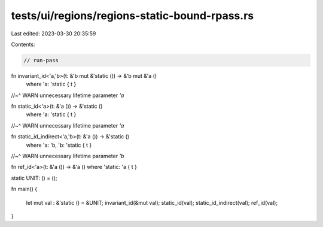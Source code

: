 tests/ui/regions/regions-static-bound-rpass.rs
==============================================

Last edited: 2023-03-30 20:35:59

Contents:

.. code-block:: rs

    // run-pass

fn invariant_id<'a,'b>(t: &'b mut &'static ()) -> &'b mut &'a ()
    where 'a: 'static { t }
//~^ WARN unnecessary lifetime parameter `'a`

fn static_id<'a>(t: &'a ()) -> &'static ()
    where 'a: 'static { t }
//~^ WARN unnecessary lifetime parameter `'a`

fn static_id_indirect<'a,'b>(t: &'a ()) -> &'static ()
    where 'a: 'b, 'b: 'static { t }
//~^ WARN unnecessary lifetime parameter `'b`

fn ref_id<'a>(t: &'a ()) -> &'a () where 'static: 'a { t }

static UNIT: () = ();

fn main()
{
    let mut val : &'static () = &UNIT;
    invariant_id(&mut val);
    static_id(val);
    static_id_indirect(val);
    ref_id(val);
}


